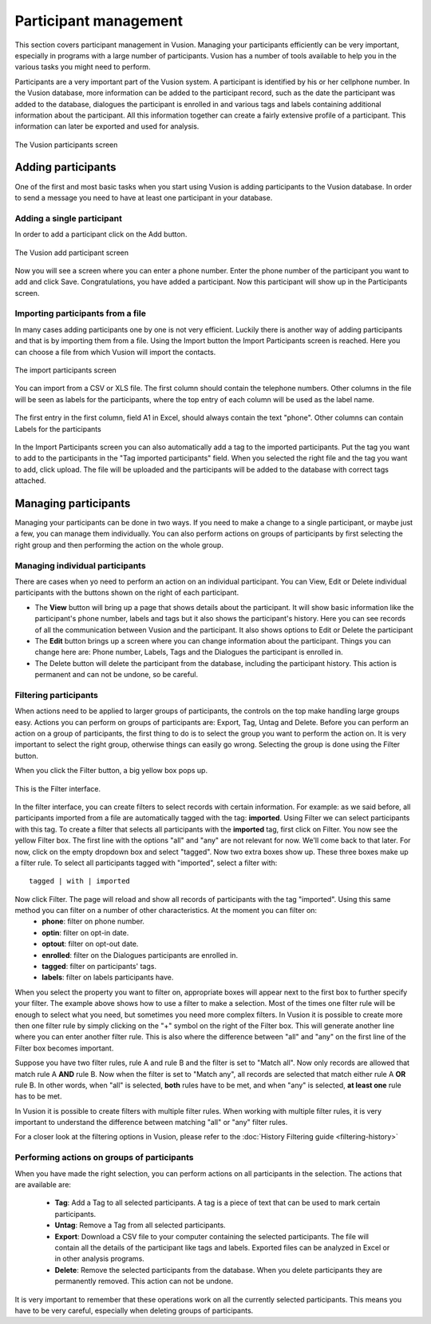 Participant management
+++++++++++++++++++++++++++
This section covers participant management in Vusion. Managing your participants efficiently can be very important, especially in programs with a large number of participants. Vusion has a number of tools available to help you in the various tasks you might need to perform. 


Participants are a very important part of the Vusion system. A participant is identified by his or her cellphone number. In the Vusion database, more information can be added to the participant record, such as the date the participant was added to the database, dialogues the participant is enrolled in and various tags and labels containing additional information about the participant. All this information together can create a fairly extensive profile of a participant. This information can later be exported and used for analysis.

.. figure:: _static/img/part_list.png
	:width: 800px
	:align: center
	:alt: image19.png
	:figwidth: 800px

	The Vusion participants screen 

Adding participants
----------------------------

One of the first and most basic tasks when you start using Vusion is adding participants to the Vusion database. In order to send a message you need to have at least one participant in your database. 

Adding a single participant
================================
In order to add a participant click on the Add button. 

.. figure:: _static/img/part_add.PNG
	:width: 800px
	:align: center
	:alt: image19.png
	:figwidth: 800px

	The Vusion add participant screen 

Now you will see a screen where you can enter a phone number. Enter the phone number of the participant you want to add and click Save. Congratulations, you have added a participant. Now this participant will show up in the Participants screen.


Importing participants from a file
=====================================
In many cases adding participants one by one is not very efficient. Luckily there is another way of adding participants and that is by importing them from a file. Using the Import button the Import Participants screen is reached. Here you can choose a file from which Vusion will import the contacts. 

.. figure:: _static/img/part_import.PNG
	:width: 800px
	:align: center
	:alt: image19.png
	:figwidth: 800px

	The import participants screen 

You can import from a CSV or XLS file. The first column should contain the telephone numbers. Other columns in the file will be seen as labels for the participants, where the top entry of each column will be used as the label name.

.. figure:: _static/img/part_excel.PNG
	:width: 400px
	:align: center
	:alt: image19.png
	:figwidth: 800px

	The first entry in the first column, field A1 in Excel, should always contain the text "phone". Other columns can contain Labels for the participants


In the Import Participants screen you can also automatically add a tag to the imported participants. Put the tag you want to add to the participants in the "Tag imported participants" field. When you selected the right file and the tag you want to add, click upload. The file will be uploaded and the participants will be added to the database with correct tags attached. 


Managing participants
----------------------

Managing your participants can be done in two ways. If you need to make a change to a single participant, or maybe just a few, you can manage them individually. You can also perform actions on groups of participants by first selecting the right group and then performing the action on the whole group.

Managing individual participants
================================
There are cases when yo need to perform an action on an individual participant. You can View, Edit or Delete individual participants with the buttons shown on the right of each participant. 



- The **View** button will bring up a page that shows details about the participant. It will show basic information like the participant's phone number, labels and tags but it also shows the participant's history. Here you can see records of all the communication between Vusion and the participant. It also shows options to Edit or Delete the participant
- The **Edit** button brings up a screen where you can change information about the participant. Things you can change here are: Phone number, Labels, Tags and the Dialogues the participant is enrolled in. 
- The Delete button will delete the participant from the database, including the participant history. This action is permanent and can not be undone, so be careful.

Filtering participants
===============================
When actions need to be applied to larger groups of participants, the controls on the top make handling large groups easy. Actions you can perform on groups of participants are: Export, Tag, Untag and Delete. Before you can perform an action on a group of participants, the first thing to do is to select the group you want to perform the action on. It is very important to select the right group, otherwise things can easily go wrong. Selecting the group is done using the Filter button. 

When you click the Filter button, a big yellow box pops up. 

.. figure:: _static/img/part_filterbox.PNG
	:width: 800px
	:align: center
	:alt: image19.png
	:figwidth: 800px

	This is the Filter interface. 


In the filter interface, you can create filters to select records with certain information. For example: as we said before, all participants imported from a file are automatically tagged with the tag: **imported**. Using Filter we can select participants with this tag. To create a filter that selects all participants with the **imported** tag, first click on Filter. You now see the yellow Filter box. The first line with the options "all" and "any" are not relevant for now. We'll come back to that later. For now, click on the empty dropdown box and select "tagged". Now two extra boxes show up. These three boxes make up a filter rule. To select all participants tagged with "imported", select a filter with::
	
	tagged | with | imported

Now click Filter. The page will reload and show all records of participants with the tag "imported". Using this same method you can filter on a number of other characteristics. At the moment you can filter on:
 - **phone**: filter on phone number.
 - **optin**: filter on opt-in date.
 - **optout**: filter on opt-out date.
 - **enrolled**: filter on the Dialogues participants are enrolled in.
 - **tagged**: filter on participants' tags.
 - **labels**: filter on labels participants have.

When you select the property you want to filter on, appropriate boxes will appear next to the first box to further specify your filter. 
The example above shows how to use a filter to make a selection. Most of the times one filter rule will be enough to select what you need, but sometimes you need more complex filters. In Vusion it is possible to create more then one filter rule by simply clicking on the "+" symbol on the right of the Filter box. This will generate another line where you can enter another filter rule. This is also where the difference between "all" and "any" on the first line of the Filter box becomes important. 

Suppose you have two filter rules, rule A and rule B and the filter is set to "Match all". Now only records are allowed that match rule A **AND** rule B. Now when the filter is set to "Match any", all records are selected that match either rule A **OR** rule B. In other words, when "all" is selected, **both** rules have to be met, and when "any" is selected, **at least one** rule has to be met. 

In Vusion it is possible to create filters with multiple filter rules. When working with multiple filter rules, it is very important to understand the difference between matching "all" or "any" filter rules.

For a closer look at the filtering options in Vusion, please refer to the :doc:`History Filtering guide <filtering-history>`

Performing actions on groups of participants
=============================================
When you have made the right selection, you can perform actions on all participants in the selection. The actions that are available are:

 - **Tag**: Add a Tag to all selected participants. A tag is a piece of text that can be used to mark certain participants.
 - **Untag**: Remove a Tag from all selected participants.
 - **Export**: Download a CSV file to your computer containing the selected participants. The file will contain all the details of the participant like tags and labels. Exported files can be analyzed in Excel or in other analysis programs. 
 - **Delete**: Remove the selected participants from the database. When you delete participants they are permanently removed. This action can not be undone.

It is very important to remember that these operations work on all the currently selected participants. This means you have to be very careful, especially when deleting groups of participants. 







